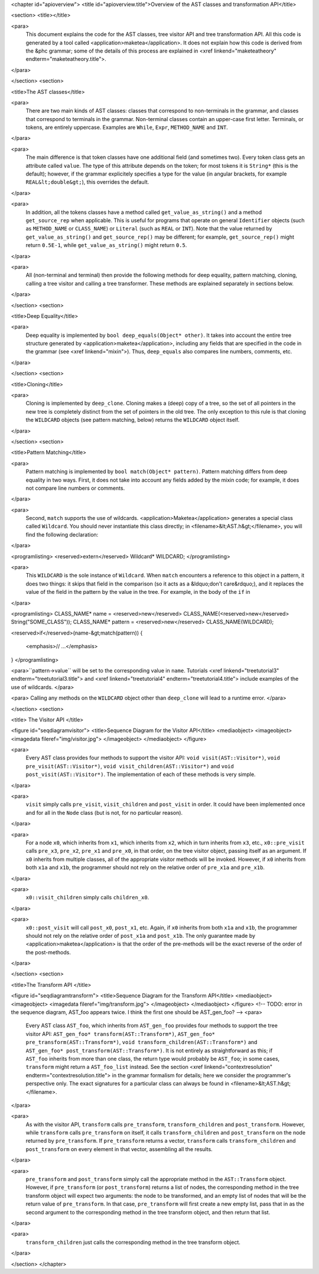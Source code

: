 <chapter id="apioverview">
<title id="apioverview.title">Overview of the AST classes and transformation API</title>

<section>
<title></title>

<para>
	This document explains the code for the AST classes, tree visitor API and
	tree transformation API. All this code is generated by a tool called
	<application>maketea</application>. It does not explain how this code is
	derived from the &phc grammar; some of the details of this process are
	explained in <xref linkend="maketeatheory" endterm="maketeatheory.title">.
</para>

</section>
<section>

<title>The AST classes</title>

<para>
	There are two main kinds of AST classes: classes that correspond to
	non-terminals in the grammar, and classes that correspond to terminals in
	the grammar. Non-terminal classes contain an upper-case first letter.
	Terminals, or tokens, are entirely uppercase.  Examples are
	``While``, ``Expr``, ``METHOD_NAME`` and
	``INT``. 
</para>

<para>
	The main difference is that token classes have one additional field (and
	sometimes two). Every token class gets an attribute called
	``value``. The type of this attribute depends on the token; for
	most tokens it is ``String*`` (this is the default); however, if
	the grammar explicitely specifies a type for the value (in angular brackets,
	for example ``REAL&lt;double&gt;``), this overrides the default.
</para>

<para>
	In addition, all the tokens classes have a method called
	``get_value_as_string()`` and a method ``get_source_rep``
	when applicable. This is useful for programs that operate on general
	``Identifier`` objects (such as ``METHOD_NAME`` or
	``CLASS_NAME``) or ``Literal`` (such as ``REAL``
	or ``INT``). Note that the value returned by
	``get_value_as_string()`` and ``get_source_rep()`` may be
	different; for example, ``get_source_rep()`` might return
	``0.5E-1``, while ``get_value_as_string()`` might return
	``0.5``. 
</para>

<para>
	All (non-terminal and terminal) then provide the following methods for deep
	equality, pattern matching, cloning, calling a tree visitor and calling a
	tree transformer. These methods are explained separately in sections below.
</para>

</section>
<section>

<title>Deep Equality</title>

<para>
	Deep equality is implemented by ``bool deep_equals(Object*
	other)``. It takes into account the entire tree structure generated by
	<application>maketea</application>, including any fields that are specified
	in the code in the grammar (see <xref linkend="mixin">). Thus,
	``deep_equals`` also compares line numbers, comments, etc.  
</para>

</section>
<section>

<title>Cloning</title>

<para>
	Cloning is implemented by ``deep_clone``. Cloning makes a (deep)
	copy of a tree, so the set of all pointers in the new tree is completely
	distinct from the set of pointers in the old tree. The only exception to
	this rule is that cloning the ``WILDCARD`` objects (see pattern
	matching, below) returns the ``WILDCARD`` object itself. 
</para> 

</section>
<section>

<title>Pattern Matching</title>

<para>
	Pattern matching is implemented by ``bool match(Object* pattern)``.
	Pattern matching differs from deep equality in two ways.  First, it does not
	take into account any fields added by the mixin code; for example, it does
	not compare line numbers or comments.  
</para>

<para>
	Second, ``match`` supports the use of wildcards.
	<application>Maketea</application> generates a special class called
	``Wildcard``. You should never instantiate this class directly; in
	<filename>&lt;AST.h&gt;</filename>, you will find the following
	declaration: 
</para> 

<programlisting>
<reserved>extern</reserved> Wildcard* WILDCARD;
</programlisting>

<para>
	This ``WILDCARD`` is the sole instance of ``Wildcard``.
	When ``match`` encounters a reference to this object in a pattern,
	it does two things: it skips that field in the comparison (so it acts as a
	&ldquo;don't care&rdquo;), and it replaces the value of the field in the
	pattern by the value in the tree. For example, in the body of the
	``if`` in 
</para>

<programlisting>
CLASS_NAME* name = <reserved>new</reserved> CLASS_NAME(<reserved>new</reserved> String("SOME_CLASS"));
CLASS_NAME* pattern = <reserved>new</reserved> CLASS_NAME(WILDCARD);

<reserved>if</reserved>(name-&gt;match(pattern))
{
   <emphasis>// ...</emphasis>
}
</programlisting>

<para>``pattern->value`` will be set to the corresponding value in
``name``. Tutorials <xref linkend="treetutorial3"
endterm="treetutorial3.title"> and <xref linkend="treetutorial4"
endterm="treetutorial4.title"> include examples of the use of wildcards. </para>

<para> Calling any methods on the ``WILDCARD`` object other than
``deep_clone`` will lead to a runtime error. </para>

</section>
<section>

<title> The Visitor API </title>

<figure id="seqdiagramvisitor">
<title>Sequence Diagram for the Visitor API</title>
<mediaobject>
<imageobject>
<imagedata fileref="img/visitor.jpg">
</imageobject>
</mediaobject>
</figure>

<para>
	Every AST class provides four methods to support the visitor API: ``void
	visit(AST::Visitor*)``, ``void pre_visit(AST::Visitor*)``,
	``void visit_children(AST::Visitor*)`` and ``void
	post_visit(AST::Visitor*)``. The implementation of each of these
	methods is very simple. 
</para>

<para>
	``visit`` simply calls ``pre_visit``,
	``visit_children`` and ``post_visit`` in order. It could
	have been implemented once and for all in the ``Node`` class (but
	is not, for no particular reason). 
</para>

<para>
	For a node ``x0``, which inherits from ``x1``, which
	inherits from ``x2``, which in turn inherits from ``x3``,
	etc., ``x0::pre_visit`` calls ``pre_x3``,
	``pre_x2``, ``pre_x1`` and ``pre_x0``, in that
	order, on the tree visitor object, passing itself as an argument.  If
	``x0`` inherits from multiple classes, all of the appropriate
	visitor methods will be invoked. However, if ``x0`` inherits from
	both ``x1a`` and ``x1b``, the programmer should not rely
	on the relative order of ``pre_x1a`` and ``pre_x1b``.
</para>

<para>
	``x0::visit_children`` simply calls
	``children_x0``.
</para>

<para>
	``x0::post_visit`` will call ``post_x0``,
	``post_x1``, etc. Again, if ``x0`` inherits from both
	``x1a`` and ``x1b``, the programmer should not rely on the
	relative order of ``post_x1a`` and ``post_x1b``. The only
	guarantee made by <application>maketea</application> is that the order of
	the pre-methods will be the exact reverse of the order of the post-methods.
</para>

</section>
<section>

<title>The Transform API </title>

<figure id="seqdiagramtransform">
<title>Sequence Diagram for the Transform API</title>
<mediaobject>
<imageobject>
<imagedata fileref="img/transform.jpg">
</imageobject>
</mediaobject>
</figure>
<!-- TODO: error in the sequence diagram, AST_foo appears twice. I think the
first one should be AST_gen_foo? -->
<para>
	Every AST class ``AST_foo``, which inherits from
	``AST_gen_foo`` provides four methods to support the tree visitor
	API: ``AST_gen_foo* transform(AST::Transform*)``,
	``AST_gen_foo* pre_transform(AST::Transform*)``, ``void
	transform_children(AST::Transform*)`` and ``AST_gen_foo*
	post_transform(AST::Transform*)``. It is not entirely as
	straightforward as this; if ``AST_foo`` inherits from more than one
	class, the return type would probably be ``AST_foo``; in some
	cases, ``transform`` might return a ``AST_foo_list``
	instead. See the section <xref linkend="contextresolution"
	endterm="contextresolution.title"> in the grammar formalism for details;
	here we consider the programmer's perspective only. The exact signatures for
	a particular class can always be found in <filename>&lt;AST.h&gt;</filename>.
	
</para>

<para>
	As with the visitor API, ``transform`` calls
	``pre_transform``, ``transform_children`` and
	``post_transform``. However, while ``transform`` calls
	``pre_transform`` on itself, it calls
	``transform_children`` and ``post_transform`` on the node
	returned by ``pre_transform``. If ``pre_transform``
	returns a vector, ``transform`` calls
	``transform_children`` and ``post_transform`` on every
	element in that vector, assembling all the results. 
</para>

<para>
	``pre_transform`` and ``post_transform`` simply call the
	appropriate method in the ``AST::Transform`` object.  However, if
	``pre_transform`` (or ``post_transform``) returns a list
	of nodes, the corresponding method in the tree transform object will expect
	two arguments: the node to be transformed, and an empty list of nodes that
	will be the return value of ``pre_transform``. In that case,
	``pre_transform`` will first create a new empty list, pass that in
	as the second argument to the corresponding method in the tree transform
	object, and then return that list. 
</para>

<para>
	``transform_children`` just calls the corresponding method in the
	tree transform object. 
</para>

</section>
</chapter>
